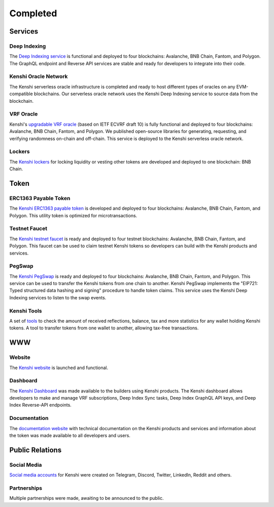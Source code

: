 Completed
=========

Services
--------

Deep Indexing
~~~~~~~~~~~~~

The `Deep Indexing service`_ is functional and deployed to four blockchains: Avalanche, BNB Chain, Fantom,
and Polygon. The GraphQL endpoint and Reverse API services are stable and ready for developers to integrate
into their code.

.. _`Deep Indexing service`: ../services/deep-index/index.html

Kenshi Oracle Network
~~~~~~~~~~~~~~~~~~~~~

The Kenshi serverless oracle infrastructure is completed and ready to host different types of oracles on
any EVM-compatible blockchains. Our serverless oracle network uses the Kenshi Deep Indexing service to source
data from the blockchain.

VRF Oracle
~~~~~~~~~~

Kenshi's `upgradable VRF oracle`_ (based on IETF ECVRF draft 10) is fully functional and deployed to four
blockchains: Avalanche, BNB Chain, Fantom, and Polygon. We published open-source libraries for generating,
requesting, and verifying randomness on-chain and off-chain. This service is deployed to the Kenshi
serverless oracle network.

.. _`upgradable VRF oracle`: ../services/vrf/index.html

Lockers
~~~~~~~

The `Kenshi lockers`_ for locking liquidity or vesting other tokens are developed and deployed to one blockchain:
BNB Chain.

.. _`Kenshi lockers`: ../services/locker.html

Token
-----

ERC1363 Payable Token
~~~~~~~~~~~~~~~~~~~~~

The `Kenshi ERC1363 payable token`_ is developed and deployed to four blockchains: Avalanche, BNB Chain,
Fantom, and Polygon. This utility token is optimized for microtransactions.

.. _`Kenshi ERC1363 payable token`: ../token/index.html

Testnet Faucet
~~~~~~~~~~~~~~

The `Kenshi testnet faucet`_ is ready and deployed to four testnet blockchains: Avalanche, BNB Chain, Fantom,
and Polygon. This faucet can be used to claim testnet Kenshi tokens so developers can build with the Kenshi
products and services.

.. _`Kenshi testnet faucet`: https://kenshi.io/faucet

PegSwap
~~~~~~~

The `Kenshi PegSwap`_ is ready and deployed to four blockchains: Avalanche, BNB Chain, Fantom, and Polygon. This
service can be used to transfer the Kenshi tokens from one chain to another. Kenshi PegSwap implements the
"EIP721: Typed structured data hashing and signing" procedure to handle token claims. This service uses the
Kenshi Deep Indexing services to listen to the swap events.

.. _`Kenshi PegSwap`: https://kenshi.io/pegswap

Kenshi Tools
~~~~~~~~~~~~

A set of tools_ to check the amount of received reflections, balance, tax and more statistics for any wallet
holding Kenshi tokens. A tool to transfer tokens from one wallet to another, allowing tax-free transactions.

.. _tools: https://kenshi.io/tools

WWW
---

Website
~~~~~~~

The `Kenshi website`_ is launched and functional.

.. _`Kenshi website`: https://kenshi.io


Dashboard
~~~~~~~~~

The `Kenshi Dashboard`_ was made available to the builders using Kenshi products. The Kenshi dashboard allows
developers to make and manage VRF subscriptions, Deep Index Sync tasks, Deep Index GraphQL API keys, and
Deep Index Reverse-API endpoints.

.. _`Kenshi Dashboard`: https://kenshi.io/dashboard


Documentation
~~~~~~~~~~~~~

The `documentation website`_ with technical documentation on the Kenshi products and services and
information about the token was made available to all developers and users.

.. _`documentation website`: https://docs.kenshi.io

Public Relations
----------------

Social Media
~~~~~~~~~~~~

`Social media accounts`_ for Kenshi were created on Telegram, Discord, Twitter, LinkedIn, Reddit and others.

.. _`Social media accounts`: ../community.html

Partnerships
~~~~~~~~~~~~

Multiple partnerships were made, awaiting to be announced to the public.
